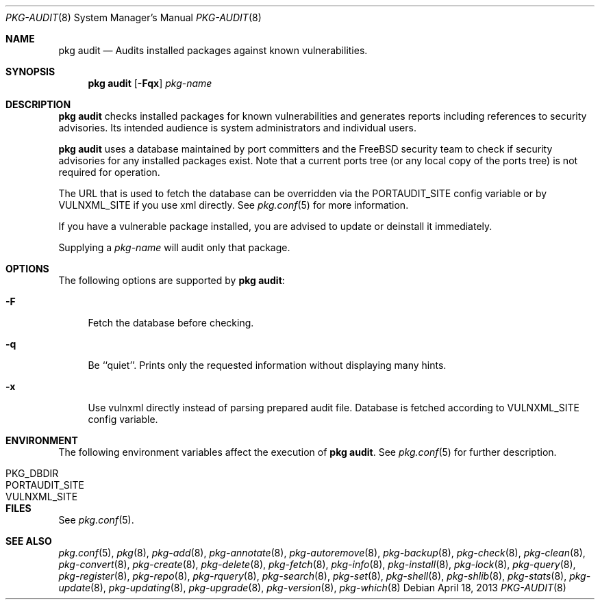 .\"
.\" FreeBSD pkg - a next generation package for the installation and maintenance
.\" of non-core utilities.
.\"
.\" Redistribution and use in source and binary forms, with or without
.\" modification, are permitted provided that the following conditions
.\" are met:
.\" 1. Redistributions of source code must retain the above copyright
.\"    notice, this list of conditions and the following disclaimer.
.\" 2. Redistributions in binary form must reproduce the above copyright
.\"    notice, this list of conditions and the following disclaimer in the
.\"    documentation and/or other materials provided with the distribution.
.\"
.\"
.\"     @(#)pkg.8
.\" $FreeBSD$
.\"
.Dd April 18, 2013
.Dt PKG-AUDIT 8
.Os
.Sh NAME
.Nm "pkg audit"
.Nd Audits installed packages against known vulnerabilities.
.Sh SYNOPSIS
.Nm
.Op Fl Fqx
.Ar pkg-name
.Sh DESCRIPTION
.Nm
checks installed packages for known vulnerabilities and generates reports
including references to security advisories.
Its intended audience is system
administrators and individual users.
.Pp
.Nm
uses a database maintained by port committers and the FreeBSD security team
to check if security advisories for any installed packages exist.
Note that a current ports tree (or any local copy of the ports tree) is not
required for operation.
.Pp
The URL that is used to fetch the database can be overridden via the PORTAUDIT_SITE
config variable or by VULNXML_SITE if you use xml directly.
See
.Xr pkg.conf 5
for more information.
.Pp
If you have a vulnerable package installed, you are advised to update or
deinstall it immediately.
.Pp
Supplying a
.Ar pkg-name
will audit only that package.
.Sh OPTIONS
The following options are supported by
.Nm :
.Bl -tag -width F1
.It Fl F
Fetch the database before checking.
.It Fl q
Be ``quiet''.
Prints only the requested information without
displaying many hints.
.It Fl x
Use vulnxml directly instead of parsing prepared audit file.
Database is fetched according to VULNXML_SITE config variable.
.El
.Sh ENVIRONMENT
The following environment variables affect the execution of
.Nm .
See
.Xr pkg.conf 5
for further description.
.Bl -tag -width ".Ev NO_DESCRIPTIONS"
.It Ev PKG_DBDIR
.It Ev PORTAUDIT_SITE
.It Ev VULNXML_SITE
.El
.Sh FILES
See
.Xr pkg.conf 5 .
.Sh SEE ALSO
.Xr pkg.conf 5 ,
.Xr pkg 8 ,
.Xr pkg-add 8 ,
.Xr pkg-annotate 8 ,
.Xr pkg-autoremove 8 ,
.Xr pkg-backup 8 ,
.Xr pkg-check 8 ,
.Xr pkg-clean 8 ,
.Xr pkg-convert 8 ,
.Xr pkg-create 8 ,
.Xr pkg-delete 8 ,
.Xr pkg-fetch 8 ,
.Xr pkg-info 8 ,
.Xr pkg-install 8 ,
.Xr pkg-lock 8 ,
.Xr pkg-query 8 ,
.Xr pkg-register 8 ,
.Xr pkg-repo 8 ,
.Xr pkg-rquery 8 ,
.Xr pkg-search 8 ,
.Xr pkg-set 8 ,
.Xr pkg-shell 8 ,
.Xr pkg-shlib 8 ,
.Xr pkg-stats 8 ,
.Xr pkg-update 8 ,
.Xr pkg-updating 8 ,
.Xr pkg-upgrade 8 ,
.Xr pkg-version 8 ,
.Xr pkg-which 8
